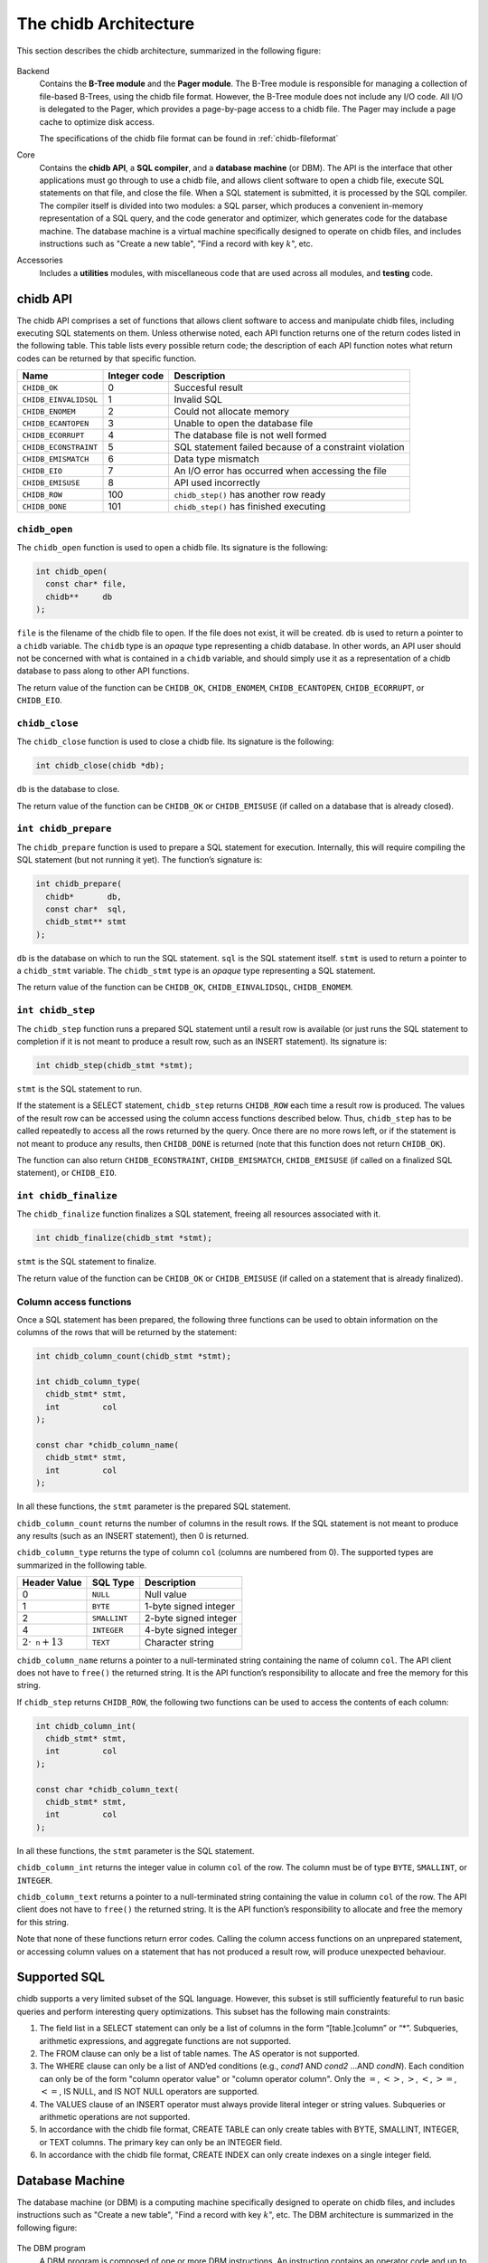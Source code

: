 .. _chidb-architecture:

The chidb Architecture
=======================

This section describes the chidb architecture, summarized in the following figure:

.. figure:: images/arch_overview.png
   :alt: chidb architecture

Backend
    Contains the **B-Tree module** and the **Pager module**. The
    B-Tree module is responsible for managing a collection of file-based
    B-Trees, using the chidb file format. However, the B-Tree module
    does not include any I/O code. All I/O is delegated to the Pager,
    which provides a page-by-page access to a chidb file. The Pager may
    include a page cache to optimize disk access.

    The specifications of the chidb file format can be found in
    :ref:`chidb-fileformat`

Core
    Contains the **chidb API**, a **SQL compiler**, and a
    **database machine** (or DBM). The API is the interface that other
    applications must go through to use a chidb file, and allows client
    software to open a chidb file, execute SQL statements on that file,
    and close the file. When a SQL statement is submitted, it is
    processed by the SQL compiler. The compiler itself is divided into
    two modules: a SQL parser, which produces a convenient in-memory
    representation of a SQL query, and the code generator and optimizer,
    which generates code for the database machine. The database machine
    is a virtual machine specifically designed to operate on chidb
    files, and includes instructions such as "Create a new table", "Find
    a record with key :math:`k`", etc.

Accessories
    Includes a **utilities** modules, with miscellaneous code that are
    used across all modules, and **testing** code.

chidb API
---------

The chidb API comprises a set of functions that allows client software
to access and manipulate chidb files, including executing SQL statements
on them. Unless otherwise noted, each API function returns one of the
return codes listed in the following table. This table lists every
possible return code; the description of each API function notes what
return codes can be returned by that specific function.

.. cssclass:: table-bordered

+-------------------------+--------------------+----------------------------------------------------------+
| **Name**                | **Integer code**   | **Description**                                          |
+=========================+====================+==========================================================+
| ``CHIDB_OK``            | 0                  | Succesful result                                         |
+-------------------------+--------------------+----------------------------------------------------------+
| ``CHIDB_EINVALIDSQL``   | 1                  | Invalid SQL                                              |
+-------------------------+--------------------+----------------------------------------------------------+
| ``CHIDB_ENOMEM``        | 2                  | Could not allocate memory                                |
+-------------------------+--------------------+----------------------------------------------------------+
| ``CHIDB_ECANTOPEN``     | 3                  | Unable to open the database file                         |
+-------------------------+--------------------+----------------------------------------------------------+
| ``CHIDB_ECORRUPT``      | 4                  | The database file is not well formed                     |
+-------------------------+--------------------+----------------------------------------------------------+
| ``CHIDB_ECONSTRAINT``   | 5                  | SQL statement failed because of a constraint violation   |
+-------------------------+--------------------+----------------------------------------------------------+
| ``CHIDB_EMISMATCH``     | 6                  | Data type mismatch                                       |
+-------------------------+--------------------+----------------------------------------------------------+
| ``CHIDB_EIO``           | 7                  | An I/O error has occurred when accessing the file        |
+-------------------------+--------------------+----------------------------------------------------------+
| ``CHIDB_EMISUSE``       | 8                  | API used incorrectly                                     |
+-------------------------+--------------------+----------------------------------------------------------+
| ``CHIDB_ROW``           | 100                | ``chidb_step()`` has another row ready                   |
+-------------------------+--------------------+----------------------------------------------------------+
| ``CHIDB_DONE``          | 101                | ``chidb_step()`` has finished executing                  |
+-------------------------+--------------------+----------------------------------------------------------+


``chidb_open``
~~~~~~~~~~~~~~~~~~~~~~~~~~~

The ``chidb_open`` function is used to open a chidb file. Its signature
is the following:

.. code-block:: c

    int chidb_open(
      const char* file, 
      chidb**     db
    );

``file`` is the filename of the chidb file to open. If the file does not
exist, it will be created. ``db`` is used to return a pointer to a
``chidb`` variable. The ``chidb`` type is an *opaque* type representing
a chidb database. In other words, an API user should not be concerned
with what is contained in a ``chidb`` variable, and should simply use it
as a representation of a chidb database to pass along to other API
functions.

The return value of the function can be ``CHIDB_OK``, ``CHIDB_ENOMEM``,
``CHIDB_ECANTOPEN``, ``CHIDB_ECORRUPT``, or ``CHIDB_EIO``.

``chidb_close``
~~~~~~~~~~~~~~~~~~~~~~~~~~~

The ``chidb_close`` function is used to close a chidb file. Its
signature is the following:

.. code-block:: c

    int chidb_close(chidb *db); 

``db`` is the database to close.

The return value of the function can be ``CHIDB_OK`` or
``CHIDB_EMISUSE`` (if called on a database that is already closed).

``int chidb_prepare``
~~~~~~~~~~~~~~~~~~~~~~~~~~~

The ``chidb_prepare`` function is used to prepare a SQL statement for
execution. Internally, this will require compiling the SQL statement
(but not running it yet). The function’s signature is:

.. code-block:: c

    int chidb_prepare(
      chidb*       db, 
      const char*  sql, 
      chidb_stmt** stmt
    );

``db`` is the database on which to run the SQL statement. ``sql`` is the
SQL statement itself. ``stmt`` is used to return a pointer to a
``chidb_stmt`` variable. The ``chidb_stmt`` type is an *opaque* type
representing a SQL statement.

The return value of the function can be ``CHIDB_OK``,
``CHIDB_EINVALIDSQL``, ``CHIDB_ENOMEM``.

``int chidb_step``
~~~~~~~~~~~~~~~~~~~~~~~~~~~

The ``chidb_step`` function runs a prepared SQL statement until a result
row is available (or just runs the SQL statement to completion if it is
not meant to produce a result row, such as an INSERT statement). Its
signature is:

.. code-block:: c

    int chidb_step(chidb_stmt *stmt);

``stmt`` is the SQL statement to run.

If the statement is a SELECT statement, ``chidb_step`` returns
``CHIDB_ROW`` each time a result row is produced. The values of the
result row can be accessed using the column access functions described
below. Thus, ``chidb_step`` has to be called repeatedly to access all
the rows returned by the query. Once there are no more rows left, or if
the statement is not meant to produce any results, then ``CHIDB_DONE``
is returned (note that this function does not return ``CHIDB_OK``).

The function can also return ``CHIDB_ECONSTRAINT``, ``CHIDB_EMISMATCH``,
``CHIDB_EMISUSE`` (if called on a finalized SQL statement), or
``CHIDB_EIO``.

``int chidb_finalize``
~~~~~~~~~~~~~~~~~~~~~~~~~~~

The ``chidb_finalize`` function finalizes a SQL statement, freeing all
resources associated with it.

.. code-block:: c

    int chidb_finalize(chidb_stmt *stmt);

``stmt`` is the SQL statement to finalize.

The return value of the function can be ``CHIDB_OK`` or
``CHIDB_EMISUSE`` (if called on a statement that is already finalized).

Column access functions
~~~~~~~~~~~~~~~~~~~~~~~~~~~

Once a SQL statement has been prepared, the following three functions
can be used to obtain information on the columns of the rows that will
be returned by the statement:

.. code-block:: c

    int chidb_column_count(chidb_stmt *stmt);

    int chidb_column_type(
      chidb_stmt* stmt, 
      int         col
    );

    const char *chidb_column_name(
      chidb_stmt* stmt, 
      int         col
    );

In all these functions, the ``stmt`` parameter is the prepared SQL
statement.

``chidb_column_count`` returns the number of columns in the result rows.
If the SQL statement is not meant to produce any results (such as an
INSERT statement), then 0 is returned.

``chidb_column_type`` returns the type of column ``col`` (columns are
numbered from 0). The supported types are summarized in the folllowing
table.

.. cssclass:: table-bordered

+------------------------------+-----------------------------+----------------------------------------------------------+
| **Header Value**             | **SQL Type**                | **Description**                                          |
+==============================+=============================+==========================================================+
| 0                            | ``NULL``                    | Null value                                               |
+------------------------------+-----------------------------+----------------------------------------------------------+
| 1                            | ``BYTE``                    | 1-byte signed integer                                    |
+------------------------------+-----------------------------+----------------------------------------------------------+
| 2                            | ``SMALLINT``                | 2-byte signed integer                                    |
+------------------------------+-----------------------------+----------------------------------------------------------+
| 4                            | ``INTEGER``                 | 4-byte signed integer                                    |
+------------------------------+-----------------------------+----------------------------------------------------------+
| :math:`2\cdot\texttt{n}+13`  | ``TEXT``                    | Character string                                         |
+------------------------------+-----------------------------+----------------------------------------------------------+


``chidb_column_name`` returns a pointer to a null-terminated string
containing the name of column ``col``. The API client does not have to
``free()`` the returned string. It is the API function’s responsibility
to allocate and free the memory for this string.


If ``chidb_step`` returns ``CHIDB_ROW``, the following two functions can
be used to access the contents of each column:

.. code-block:: c

    int chidb_column_int(
      chidb_stmt* stmt, 
      int         col
    );

    const char *chidb_column_text(
      chidb_stmt* stmt, 
      int         col
    );

In all these functions, the ``stmt`` parameter is the SQL statement.

``chidb_column_int`` returns the integer value in column ``col`` of the
row. The column must be of type ``BYTE``, ``SMALLINT``, or ``INTEGER``.

``chidb_column_text`` returns a pointer to a null-terminated string
containing the value in column ``col`` of the row. The API client does
not have to ``free()`` the returned string. It is the API function’s
responsibility to allocate and free the memory for this string.

Note that none of these functions return error codes. Calling the column
access functions on an unprepared statement, or accessing column values
on a statement that has not produced a result row, will produce
unexpected behaviour.

Supported SQL
-------------

chidb supports a very limited subset of the SQL language. However, this
subset is still sufficiently featureful to run basic queries and perform
interesting query optimizations. This subset has the following main constraints:

#. The field list in a SELECT statement can only be a list of columns in
   the form “[table.]column” or “\*”. Subqueries, arithmetic
   expressions, and aggregate functions are not supported.

#. The FROM clause can only be a list of table names. The AS operator is
   not supported.

#. The WHERE clause can only be a list of AND’ed conditions (e.g.,
   *cond1* AND *cond2* …AND *condN*). Each condition can only be of the
   form "column operator value" or "column operator column". Only the
   :math:`=`, :math:`<>`, :math:`>`, :math:`<`, :math:`>=`, :math:`<=`,
   IS NULL, and IS NOT NULL operators are supported.

#. The VALUES clause of an INSERT operator must always provide literal
   integer or string values. Subqueries or arithmetic operations are not
   supported.

#. In accordance with the chidb file format, CREATE TABLE can only
   create tables with BYTE, SMALLINT, INTEGER, or TEXT columns. The
   primary key can only be an INTEGER field.

#. In accordance with the chidb file format, CREATE INDEX can only
   create indexes on a single integer field.

Database Machine
----------------

The database machine (or DBM) is a computing machine specifically
designed to operate on chidb files, and includes instructions such as
"Create a new table", "Find a record with key :math:`k`", etc. The DBM
architecture is summarized in the following figure:

.. figure:: images/dbm.png
   :alt: chidb Database Machine

The DBM program
    A DBM program is composed of one or more DBM instructions. An
    instruction contains an operator code and up to four operands: P1,
    P2, P3, and P4. P1 through P3 are signed 32-bit integers, and P4 is
    a pointer to a null-terminated string. All the DBM instructions are
    described below. Instructions in the DBM program are
    numbered from 0.

Program counter
    Keeps track of what instruction is currently being executed. Certain
    instructions can directly modify the program counter to jump to a
    specific instruction in the program.

Registers
    The DBM has an unlimited number of registers. A register can contain
    a 32-bit signed integer, a pointer to a null-terminated string or to
    raw binary data, or a NULL value. Registers are numbered from 0.

Cursors
    A cursor is a pointer to a specific entry in a B-Tree. Cursors must
    be able to move to the next or previous entry in a B-Tree in
    amortized :math:`O(1)` time. Hint: this will require an auxiliary
    data structure of size :math:`O(\log(n))`.

A DBM starts executing a program on the :math:`0^{\textrm{th}}`
instruction, and executes subsequent instructions sequentially until a
``Halt`` instruction is encountered, or until the program counter
advances past the end of the program (which is equivalent to a ``Halt``
instruction with all its parameters set to 0). Note that it is also
possible for individual instructions to fail, resulting in a premature
termination of the program.


Register Manipulation Instructions
~~~~~~~~~~~~~~~~~~~~~~~~~~~~~~~~~~

.. cssclass:: table-bordered

+----------------------+----------------------+-----------------------+----------------------+----------------------+--------------------------------------------------+
| Instruction          | P1                   |  P2                   | P3                   | P4                   | Description                                      |
+======================+======================+=======================+======================+======================+==================================================+
| ``Integer``          | An integer :math:`i` | A register :math:`r`  |                      |                      | Store :math:`i` in :math:`r`.                    |
+----------------------+----------------------+-----------------------+----------------------+----------------------+--------------------------------------------------+
| ``String``           | A length :math:`l`   | A register :math:`r`  |                      | A string :math:`s`   | Store :math:`s` (with length :math:`l`) in       |
|                      |                      |                       |                      |                      | :math:`r`.                                       |
+----------------------+----------------------+-----------------------+----------------------+----------------------+--------------------------------------------------+
| ``Null``             |                      | A register :math:`r`  |                      |                      | Store a null value in :math:`r`.                 |
+----------------------+----------------------+-----------------------+----------------------+----------------------+--------------------------------------------------+
| ``SCopy``            | A register           | A register            |                      | A string :math:`s`   | Make a shallow copy of the contents of           |
|                      | :math:`r_1`          | :math:`r_2`           |                      |                      | :math:`r_1` into :math:`r_2`. i.e., :math:`r_2`  |
|                      |                      |                       |                      |                      |  must be left *pointing* to the same value as    |
|                      |                      |                       |                      |                      | :math:`r_1`.                                     |
+----------------------+----------------------+-----------------------+----------------------+----------------------+--------------------------------------------------+



Control Flow Instructions
~~~~~~~~~~~~~~~~~~~~~~~~~

.. cssclass:: table-bordered

+----------------------+----------------------+-----------------------+----------------------+----------------------+--------------------------------------------------+
| Instruction          | P1                   |  P2                   | P3                   | P4                   | Description                                      |
+======================+======================+=======================+======================+======================+==================================================+
| ``Eq``               | A register           | A jump address        | A register           |                      | If the contents of :math:`r_1` are equal to      |
|                      | :math:`r_1`          | :math:`j`             | :math:`r_2`          |                      | the contents of :math:`r_2`, jump to :math:`j`.  |
|                      |                      |                       |                      |                      | Otherwise, do nothing. This instruction assumes  |
|                      |                      |                       |                      |                      | that the types of the contents of both registers |
|                      |                      |                       |                      |                      | are the same.                                    |
+----------------------+----------------------+-----------------------+----------------------+----------------------+--------------------------------------------------+
| ``Ne``               | Same as ``Eq``, but testing for inequality of values                                                                                          |
+----------------------+----------------------+-----------------------+----------------------+----------------------+--------------------------------------------------+
| ``Lt``               | Same as ``Eq``, but testing for the value in :math:`r_1` being less than the value in :math:`r_2`                                             |
+----------------------+----------------------+-----------------------+----------------------+----------------------+--------------------------------------------------+
| ``Le``               | Same as ``Eq``, but testing for the value in :math:`r_1` being less than or equal to the value in :math:`r_2`                                 |
+----------------------+----------------------+-----------------------+----------------------+----------------------+--------------------------------------------------+
| ``Gt``               | Same as ``Eq``, but testing for the value in :math:`r_1` being greater than the value in :math:`r_2`                                          |
+----------------------+----------------------+-----------------------+----------------------+----------------------+--------------------------------------------------+
| ``Ge``               | Same as ``Eq``, but testing for the value in :math:`r_1` being greater than or equal to the value in :math:`r_2`                              |
+----------------------+----------------------+-----------------------+----------------------+----------------------+--------------------------------------------------+
| ``Halt``             | An integer           |                       |                      | An error message     | Halt execution of the database machine and       |
|                      | :math:`n`            |                       |                      | :math:`s`            | return error code :math:`n`. If :math:`n\neq 0`, |
|                      |                      |                       |                      |                      | set the machine’s error message to :math:`s`.    |
+----------------------+----------------------+-----------------------+----------------------+----------------------+--------------------------------------------------+



Database Opening and Closing Instructions
~~~~~~~~~~~~~~~~~~~~~~~~~~~~~~~~~~~~~~~~~

.. cssclass:: table-bordered

+----------------------+----------------------+-----------------------+----------------------+----------------------+--------------------------------------------------+
| Instruction          | P1                   |  P2                   | P3                   | P4                   | Description                                      |
+======================+======================+=======================+======================+======================+==================================================+
| ``OpenRead``         | A cursor :math:`c`   | A register :math:`r`. | The number of        |                      | Opens the B-Tree rooted at the page :math:`n`    |
|                      |                      | The register must     | columns in the table |                      | for read-only access and stores a cursor for it  |
|                      |                      | contain a page number | (0 if opening an     |                      | in :math:`c`                                     |
|                      |                      | :math:`n`             | index)               |                      |                                                  |
+----------------------+----------------------+-----------------------+----------------------+----------------------+--------------------------------------------------+
| ``OpenWrite``        | Same as ``OpenRead`` but opening the B-Tree in read/write mode                                                                                |
+----------------------+----------------------+-----------------------+----------------------+----------------------+--------------------------------------------------+
| ``OpenRead``         | A cursor :math:`c`   |                       |                      |                      | Closes cursor :math:`c` and frees up any         |
|                      |                      |                       |                      |                      | resources associated with it.                    |
+----------------------+----------------------+-----------------------+----------------------+----------------------+--------------------------------------------------+


Cursor Manipulation Instructions
~~~~~~~~~~~~~~~~~~~~~~~~~~~~~~~~

.. cssclass:: table-bordered

+----------------------+----------------------+-----------------------+----------------------+----------------------+--------------------------------------------------+
| Instruction          | P1                   |  P2                   | P3                   | P4                   | Description                                      |
+======================+======================+=======================+======================+======================+==================================================+
| ``Rewind``           | A cursor :math:`c`   | A jump address        |                      |                      | Makes cursor :math:`c` point to the first entry  |
|                      |                      | :math:`j`             |                      |                      | in the B-Tree. If the B-Tree is empty, then jump |
|                      |                      |                       |                      |                      | to :math:`j`.                                    |
+----------------------+----------------------+-----------------------+----------------------+----------------------+--------------------------------------------------+
| ``Next``             | A cursor :math:`c`   | A jump address        |                      |                      | Advance cursor :math:`c` to the next entry in    |
|                      |                      | :math:`j`             |                      |                      | the B-Tree and jump to :math:`j`. If there are   |
|                      |                      |                       |                      |                      | no more entries (if cursor :math:`c` was         |
|                      |                      |                       |                      |                      | pointing at the last entry in the B-Tree),       |
|                      |                      |                       |                      |                      | do nothing.                                      |
+----------------------+----------------------+-----------------------+----------------------+----------------------+--------------------------------------------------+
| ``Prev``             | Same as ``Next`` but moving the cursor to the previous entry                                                                                  |
+----------------------+----------------------+-----------------------+----------------------+----------------------+--------------------------------------------------+
| ``Seek``             | A cursor :math:`c`   | A jump address        | A register :math:`r`.|                      | Move cursor :math:`c` to point to the entry      |
|                      |                      | :math:`j`             | The register must    |                      | with key equal to :math:`k`. If the cursor points|
|                      |                      |                       | contain a key        |                      | to an index B-Tree, the key that must match is   |
|                      |                      |                       | :math:`k`            |                      | :math:`IdxKey` in the :math:`(IdxKey,PKey)` pair.|
|                      |                      |                       |                      |                      | If the B-Tree doesn’t contain :math:`k`, jump to |
|                      |                      |                       |                      |                      | :math:`j`.                                       |
+----------------------+----------------------+-----------------------+----------------------+----------------------+--------------------------------------------------+
| ``SeekGt``           | Same as ``Seek``, but moving the cursor to the first entry such that its key is greater than :math:`k`.                                       |
+----------------------+----------------------+-----------------------+----------------------+----------------------+--------------------------------------------------+
| ``SeekGe``           | Same as ``Seek``, but moving the cursor to the first entry such that its key is greater than or equal to :math:`k`                            |
+----------------------+----------------------+-----------------------+----------------------+----------------------+--------------------------------------------------+
| ``IdxGt``            | A cursor :math:`c`   | A jump address        | A register :math:`r`.|                      | Cursor :math:`c` points to an index entry        |
|                      |                      | :math:`j`             | The register must    |                      | containing a :math:`(IdxKey,PKey)` pair.         |
|                      |                      |                       | contain a key        |                      | If :math:`PKey` is greater than :math:`k`,       |
|                      |                      |                       | :math:`k`            |                      | jump to :math:`j`. Otherwise, do nothing.        |
+----------------------+----------------------+-----------------------+----------------------+----------------------+--------------------------------------------------+
| ``IdxGe``            | Same as ``IdxGt``, but testing for :math:`PKey` being greater than or equal to :math:`k`.                                                     |
+----------------------+----------------------+-----------------------+----------------------+----------------------+--------------------------------------------------+
| ``IdxLt``            | Same as ``IdxGt``, but testing for :math:`PKey` being less than :math:`k`.                                                                    |
+----------------------+----------------------+-----------------------+----------------------+----------------------+--------------------------------------------------+
| ``IdxLe``            | Same as ``IdxGt``, but testing for :math:`PKey` being less than or equal to :math:`k`.                                                        |
+----------------------+----------------------+-----------------------+----------------------+----------------------+--------------------------------------------------+

 
Cursor Access Instructions
~~~~~~~~~~~~~~~~~~~~~~~~~~

.. cssclass:: table-bordered

+----------------------+----------------------+-----------------------+----------------------+----------------------+--------------------------------------------------+
| Instruction          | P1                   |  P2                   | P3                   | P4                   | Description                                      |
+======================+======================+=======================+======================+======================+==================================================+
| ``Column``           | A cursor :math:`c`   | A column number       | A register :math:`r`.|                      | Store in register :math:`r` the value in the     |
|                      |                      | :math:`n`             |                      |                      | :math:`n`-th column of the entry pointed at by   |
|                      |                      |                       |                      |                      | cursor :math:`c`. Columns are numbered from 0.   |
+----------------------+----------------------+-----------------------+----------------------+----------------------+--------------------------------------------------+
| ``Key``              | A cursor :math:`c`   | A register :math:`r`. |                      |                      | Store in register :math:`r` the value of the     |
|                      |                      |                       |                      |                      | key of the entry pointed at by cursor :math:`c`. |
+----------------------+----------------------+-----------------------+----------------------+----------------------+--------------------------------------------------+
| ``IdxKey``           | A cursor :math:`c`   | A register :math:`r`. |                      |                      | Cursor :math:`c` points to an index entry        |
|                      |                      |                       |                      |                      | containing a :math:`(IdxKey,PKey)` pair. Store   |
|                      |                      |                       |                      |                      | :math:`PKey` in :math:`r`.                       |
+----------------------+----------------------+-----------------------+----------------------+----------------------+--------------------------------------------------+





Database Record Instructions
~~~~~~~~~~~~~~~~~~~~~~~~~~~~

.. cssclass:: table-bordered

+----------------------+----------------------+-----------------------+----------------------+----------------------+--------------------------------------------------+
| Instruction          | P1                   |  P2                   | P3                   | P4                   | Description                                      |
+======================+======================+=======================+======================+======================+==================================================+
| ``MakeRecord``       | A register           | An integer :math:`n`  | A register           |                      | Create a database record using the values from   |
|                      | :math:`r_1`          |                       | :math:`r_2`          |                      | registers :math:`r_1` through :math:`r_1+n-1`,   |
|                      |                      |                       |                      |                      | and store the record in :math:`r_2`.             |
+----------------------+----------------------+-----------------------+----------------------+----------------------+--------------------------------------------------+
| ``ResultRow``        | A register :math:`r` | An integer :math:`n`  |                      |                      | This instructions indicates that a result row    |
|                      |                      |                       |                      |                      | has been produced and pauses execution for the   |
|                      |                      |                       |                      |                      | database machine user to fetch the result row.   |
|                      |                      |                       |                      |                      | The result row is formed by the values stored    |
|                      |                      |                       |                      |                      | in registers :math:`r` through :math:`r+n-1`.    |
+----------------------+----------------------+-----------------------+----------------------+----------------------+--------------------------------------------------+



Insertion Instructions
~~~~~~~~~~~~~~~~~~~~~~

.. cssclass:: table-bordered

+----------------------+----------------------+-----------------------+----------------------+----------------------+--------------------------------------------------+
| Instruction          | P1                   |  P2                   | P3                   | P4                   | Description                                      |
+======================+======================+=======================+======================+======================+==================================================+
| ``Insert``           | A cursor :math:`c`   | A register            | A register           |                      | Inserts an entry, with key :math:`k` and value   |
|                      |                      | :math:`r_1`.          | :math:`r_2`.         |                      | :math:`v`, in the B-Tree pointed at by cursor    |
|                      |                      | The register must     | The register must    |                      | :math:`c`.                                       |
|                      |                      | contain a database    | contain a key        |                      |                                                  |
|                      |                      | record :math:`v`      | :math:`k`            |                      |                                                  |
+----------------------+----------------------+-----------------------+----------------------+----------------------+--------------------------------------------------+
| ``IdxInsert``        | A cursor :math:`c`   | A register            | A register           |                      | Add a new :math:`(IdxKey,PKey)` entry in the     |
|                      |                      | :math:`r_1`.          | :math:`r_2`.         |                      | index B-Tree pointed at by cursor :math:`c`.     |
|                      |                      | The register must     | The register must    |                      |                                                  |
|                      |                      | contain a key         | contain a key        |                      |                                                  |
|                      |                      | :math:`IdxKey`        | :math:`PKey`         |                      |                                                  |
+----------------------+----------------------+-----------------------+----------------------+----------------------+--------------------------------------------------+


B-Tree Creation Instructions
~~~~~~~~~~~~~~~~~~~~~~~~~~~~

.. cssclass:: table-bordered

+----------------------+----------------------+-----------------------+----------------------+----------------------+--------------------------------------------------+
| Instruction          | P1                   |  P2                   | P3                   | P4                   | Description                                      |
+======================+======================+=======================+======================+======================+==================================================+
| ``CreateTable``      | A register :math:`r` |                       |                      |                      | Create a new table B-Tree and store its root     |
|                      |                      |                       |                      |                      | page in :math:`r`.                               |
+----------------------+----------------------+-----------------------+----------------------+----------------------+--------------------------------------------------+
| ``CreateIndex``      | Same as ``CreateTable``, but creating an index B-Tree.                                                                                        |
+----------------------+----------------------+-----------------------+----------------------+----------------------+--------------------------------------------------+



